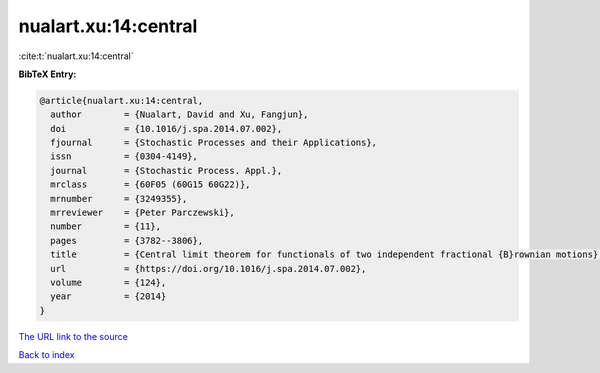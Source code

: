 nualart.xu:14:central
=====================

:cite:t:`nualart.xu:14:central`

**BibTeX Entry:**

.. code-block:: bibtex

   @article{nualart.xu:14:central,
     author        = {Nualart, David and Xu, Fangjun},
     doi           = {10.1016/j.spa.2014.07.002},
     fjournal      = {Stochastic Processes and their Applications},
     issn          = {0304-4149},
     journal       = {Stochastic Process. Appl.},
     mrclass       = {60F05 (60G15 60G22)},
     mrnumber      = {3249355},
     mrreviewer    = {Peter Parczewski},
     number        = {11},
     pages         = {3782--3806},
     title         = {Central limit theorem for functionals of two independent fractional {B}rownian motions},
     url           = {https://doi.org/10.1016/j.spa.2014.07.002},
     volume        = {124},
     year          = {2014}
   }
`The URL link to the source <https://doi.org/10.1016/j.spa.2014.07.002>`_


`Back to index <../By-Cite-Keys.html>`_
